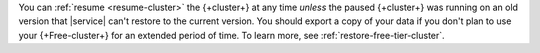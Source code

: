 You can :ref:`resume <resume-cluster>` the {+cluster+} at any time
*unless* the paused {+cluster+} was running on an old
version that |service| can't restore to the current version. You
should export a copy of your data if you don't plan to use your
{+Free-cluster+} for an extended period of time. To learn more, see
:ref:`restore-free-tier-cluster`.  